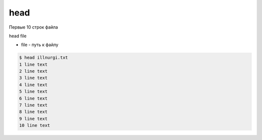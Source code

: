 head
====

Первые 10 строк файла

head file

* file - путь к файлу

.. code-block:: sh

	$ head illnurgi.txt
	1 line text
	2 line text
	3 line text
	4 line text
	5 line text
	6 line text
	7 line text
	8 line text
	9 line text
	10 line text
